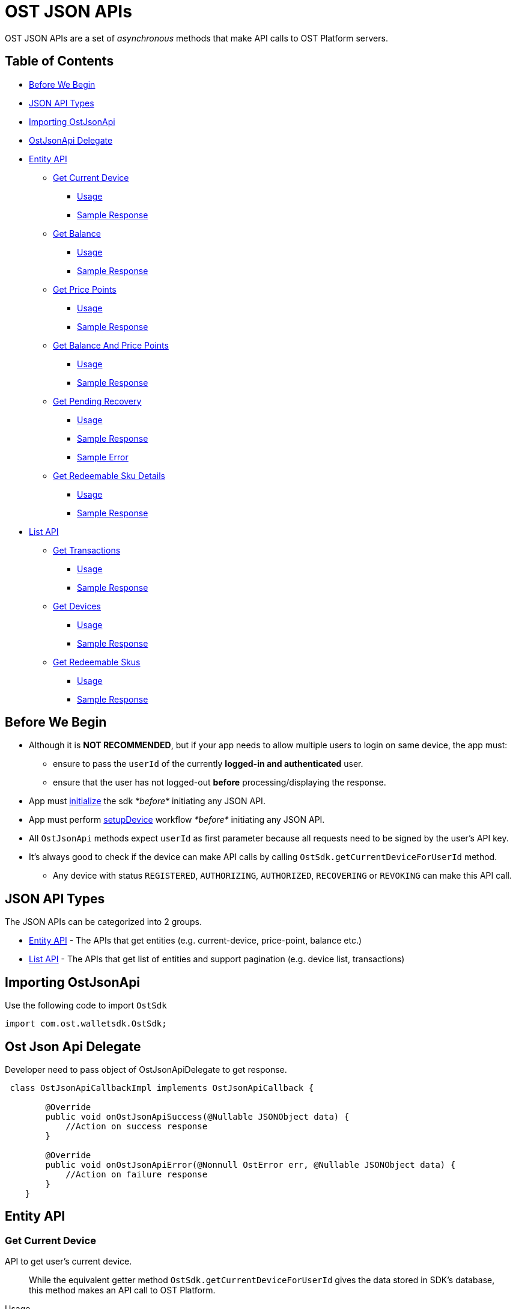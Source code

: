 = OST JSON APIs

OST JSON APIs are a set of _asynchronous_ methods that make API calls to OST Platform servers.

== Table of Contents

* <<before-we-begin,Before We Begin>>
* <<json-api-types,JSON API Types>>
* <<importing-ostjsonapi,Importing OstJsonApi>>
* <<delegate-ostjsonapi,OstJsonApi Delegate>>
* <<entity-api,Entity API>>
 ** <<get-current-device,Get Current Device>>
  *** <<usage,Usage>>
  *** <<sample-response,Sample Response>>
 ** <<get-balance,Get Balance>>
  *** <<usage-1,Usage>>
  *** <<sample-response-1,Sample Response>>
 ** <<get-price-points,Get Price Points>>
  *** <<usage-2,Usage>>
  *** <<sample-response-2,Sample Response>>
 ** <<get-balance-and-price-points,Get Balance And Price Points>>
  *** <<usage-3,Usage>>
  *** <<sample-response-3,Sample Response>>
 ** <<get-pending-recovery,Get Pending Recovery>>
  *** <<usage-4,Usage>>
  *** <<sample-response-4,Sample Response>>
  *** <<sample-error,Sample Error>>
 ** <<get-redeemable-sku-details,Get Redeemable Sku Details>>
  *** <<usage-8,Usage>>
  *** <<sample-response-8,Sample Response>>
* <<list-api,List API>>
 ** <<get-transactions,Get Transactions>>
  *** <<usage-5,Usage>>
  *** <<sample-response-5,Sample Response>>
 ** <<get-devices,Get Devices>>
  *** <<usage-6,Usage>>
  *** <<sample-response-6,Sample Response>>
 ** <<get-redeemable-skus,Get Redeemable Skus>>
  *** <<usage-7,Usage>>
  *** <<sample-response-7,Sample Response>>

+++<a id="before-we-begin">++++++</a>+++

== Before We Begin

* Although it is *NOT RECOMMENDED*, but if your app needs to allow multiple users to login on same device, the app must:
 ** ensure to pass the `userId` of the currently *logged-in and authenticated* user.
 ** ensure that the user has not logged-out *before* processing/displaying the response.
* App must link:../README.md#vii-initialize-the-wallet-sdk[initialize] the sdk _*before*_ initiating any JSON API.
* App must perform link:../README.md#1-setupdevice[setupDevice] workflow _*before*_ initiating any JSON API.
* All `OstJsonApi` methods expect `userId` as first parameter because all requests need to be signed by the user's API key.
* It's always good to check if the device can make API calls by calling `OstSdk.getCurrentDeviceForUserId` method.
 ** Any device with status `REGISTERED`, `AUTHORIZING`, `AUTHORIZED`, `RECOVERING` or `REVOKING` can make this API call.

+++<a id="json-api-types">++++++</a>+++

== JSON API Types

The JSON APIs can be categorized into 2 groups.

* <<entity-api,Entity API>> - The APIs that get entities (e.g.
current-device, price-point, balance etc.)
* <<list-api,List API>> - The APIs that get list of entities and support pagination (e.g.
device list, transactions)

+++<a id="importing-ostjsonapi">++++++</a>+++

== Importing OstJsonApi

Use the following code to import `OstSdk`

----
import com.ost.walletsdk.OstSdk;
----

+++<a id="delegate-ostjsonapi">++++++</a>+++

== Ost Json Api Delegate

Developer need to pass object of OstJsonApiDelegate to get response.

[source,java]
----
 class OstJsonApiCallbackImpl implements OstJsonApiCallback {

        @Override
        public void onOstJsonApiSuccess(@Nullable JSONObject data) {
            //Action on success response
        }

        @Override
        public void onOstJsonApiError(@Nonnull OstError err, @Nullable JSONObject data) {
            //Action on failure response
        }
    }
----

+++<a id="entity-api">++++++</a>+++

== Entity API

+++<a id="get-current-device">++++++</a>+++

=== Get Current Device

API to get user's current device.

____
While the equivalent getter method `OstSdk.getCurrentDeviceForUserId` gives the data stored in SDK's database,  this method makes an API call to OST Platform.
____

+++<a id="usage">++++++</a>+++

.Usage
[source,java]
----
/*
  Please update userId as per your needs.
  Since this userId does not belong to your economy, you will get an error if you do not change it.
*/
String userId = "71c59448-ff77-484c-99d8-abea8a419836";

OstJsonApiCallbackImpl ostJsonApiCallback = new OstJsonApiCallbackImpl();

/**
     * Api to get current user device.
     *
     * @param userId User Id of the current logged-in user.
     * @param callback callback where to receive data/error.
     */
OstJsonApi.getCurrentDevice(userId, ostJsonApiCallback);
----

+++<a id="sample-response">++++++</a>+++

.Sample Response
[source,json]
----
{
  "device": {
    "updated_timestamp": 1566832473,
    "status": "AUTHORIZED",
    "api_signer_address": "0x674d0fc0d044f085a87ed742ea778b55e298b429",
    "linked_address": "0x0000000000000000000000000000000000000001",
    "address": "0x8d92cf567191f07e5c1b487ef422ff684ddf5dd3",
    "user_id": "71c59448-ff77-484c-99d8-abea8a419836"
  },
  "result_type": "device"
}
----

+++<a id="get-balance">++++++</a>+++

=== Get Balance

API to get user's balance.

+++<a id="usage-1">++++++</a>+++

.Usage
[source,java]
----
/*
  Please update userId as per your needs.
  Since this userId does not belong to your economy, you will get an error if you do not change it.
*/
String userId = "71c59448-ff77-484c-99d8-abea8a419836";

OstJsonApiCallbackImpl ostJsonApiCallback = new OstJsonApiCallbackImpl();

/**
     * Api to get user balance. Balance of only current logged-in user can be fetched.
     *
     * @param userId User Id of the current logged-in user.
     * @param callback callback where to receive data/error.
     */
OstJsonApi.getBalance(userId, ostJsonApiCallback);
----

+++<a id="sample-response-1">++++++</a>+++

.Sample Response
[source,json]
----
{
  "balance": {
    "updated_timestamp": 1566832497,
    "unsettled_debit": "0",
    "available_balance": "10000000",
    "total_balance": "10000000",
    "user_id": "71c59448-ff77-484c-99d8-abea8a419836"
  },
  "result_type": "balance"
}
----

+++<a id="get-price-points">++++++</a>+++

=== Get Price Point

API to get price-points of token's staking currency (OST or USDC).

____
This API call is generally needed to compute the current fiat value to your brand-tokens.
E.g.
displaying user's balance in fiat.
____

+++<a id="usage-2">++++++</a>+++

.Usage
[source,java]
----
/*
  Please update userId as per your needs.
  Since this userId does not belong to your economy, you will get an error if you do not change it.
*/
String userId = "71c59448-ff77-484c-99d8-abea8a419836";

OstJsonApiCallbackImpl ostJsonApiCallback = new OstJsonApiCallbackImpl();

/**
     * Api to get Price Points.
     *
     * @param userId   User Id of the current logged-in user.
     * @param callback callback where to receive data/error
*/
OstJsonApi.getPricePoints(userId, ostJsonApiCallback);
----

+++<a id="sample-response-2">++++++</a>+++

.Sample Response
[source,json]
----
{
  "price_point": {
    "USDC": {
      "updated_timestamp": 1566834913,
      "decimals": 18,
      "GBP": 0.8201717727,
      "EUR": 0.9028162679,
      "USD": 1.0025110673
    }
  },
  "result_type": "price_point"
}
----

+++<a id="get-balance-and-price-points">++++++</a>+++

=== Get Balance And Price Points

This is a convenience method that makes `OstJsonApi.getBalanceForUserId` and `OstJsonApi.getPricePointForUserId` API calls and merges the response.

+++<a id="usage-3">++++++</a>+++

.Usage
[source,java]
----
/*
  Please update userId as per your needs.
  Since this userId does not belong to your economy, you will get an error if you do not change it.
*/
String userId = "71c59448-ff77-484c-99d8-abea8a419836";

OstJsonApiCallbackImpl ostJsonApiCallback = new OstJsonApiCallbackImpl();

/**
     * Api to get user balance and Price Points. Balance of only current logged-in user can be fetched.
     *
     * @param userId User Id of the current logged-in user.
     * @param callback callback where to receive data/error.
*/
OstJsonApi.getBalanceWithPricePoints(userId, ostJsonApiCallback);
----

+++<a id="sample-response-3">++++++</a>+++

.Sample Response
[source,json]
----
{
  "balance": {
    "updated_timestamp": 1566832497,
    "unsettled_debit": "0",
    "available_balance": "10000000",
    "total_balance": "10000000",
    "user_id": "71c59448-ff77-484c-99d8-abea8a419836"
  },
  "price_point": {
    "USDC": {
      "updated_timestamp": 1566834913,
      "decimals": 18,
      "GBP": 0.8201717727,
      "EUR": 0.9028162679,
      "USD": 1.0025110673
    }
  },
  "result_type": "balance"
}
----

+++<a id="get-pending-recovery">++++++</a>+++

=== Get Pending Recovery

API to get user's pending recovery.
A pending recovery is created when the user recovers the device using their PIN.

____
This API will respond with `UNPROCESSABLE_ENTITY` API error code when user does not have any recovery in progress.
____

+++<a id="usage-4">++++++</a>+++

.Usage
[source,java]
----
/*
  Please update userId as per your needs.
  Since this userId does not belong to your economy, you will get an error if you do not change it.
*/
String userId = "71c59448-ff77-484c-99d8-abea8a419836";

OstJsonApiCallbackImpl ostJsonApiCallback = new OstJsonApiCallbackImpl();

/**
     * Api to get pending ongoing recovery.
     *
     * @param userId User Id of the current logged-in user.
     * @param callback callback where to receive data/error.
*/

OstJsonApi.getPendingRecovery(userId, ostJsonApiCallback);

/* After receiving error for this api request, check for following:
   if ("UNPROCESSABLE_ENTITY".equalIsIgnoreCase(err.internalCode)) {
       // There is no pending recovery
   }
*/
----

+++<a id="sample-response-4">++++++</a>+++

.Sample Response
[source,json]
----
{
  "devices": [
    {
      "updated_timestamp": 1566902100,
      "status": "REVOKING",
      "api_signer_address": "0x903ad1a1017c14b8e6b0bb1dd32d3f65a8741732",
      "linked_address": "0x73722b0c0a6b6418893737e0ca33dd567e33f6aa",
      "address": "0x629e13063a2aa24e2fb2a49697ef871806071550",
      "user_id": "71c59448-ff77-484c-99d8-abea8a419836"
    },
    {
      "updated_timestamp": 1566902100,
      "status": "RECOVERING",
      "api_signer_address": "0x6f5b1b8df95cbc3bd8d18d6c378cef7c34644729",
      "linked_address": "null",
      "address": "0x33e736a4761bc07ed54b1ceb82e44dfb497f478c",
      "user_id": "71c59448-ff77-484c-99d8-abea8a419836"
    }
  ],
  "result_type": "devices"
}
----

+++<a id="sample-error">++++++</a>+++

.Sample Error

The `getPendingRecoveryForUserId` API will respond with `UNPROCESSABLE_ENTITY` API error code when user does not have any recovery in progress.

[source,json]
----
{
  "api_error": {
    "internal_id": "***********",
    "error_data": [],
    "msg": "Initiate Recovery request for user not found.",
    "code": "UNPROCESSABLE_ENTITY"
  },
  "is_api_error": 1,
  "error_message": "OST Platform Api returned error.",
  "internal_error_code": "***********",
  "error_code": "API_RESPONSE_ERROR"
}
----

+++<a id="get-redeemable-sku-details">++++++</a>+++

=== Get Redeemable Sku Details

API to get redeemable sku details.

+++<a id="usage-8">++++++</a>+++

.Usage
[source,java]
----
/*
  Please update userId and skuId as per your requirements.
  Since this userId does not belong to your economy, you will get an error if you do not change it.
*/
String userId = "71c59448-ff77-484c-99d8-abea8a419836";
String skuDetailId = "2";
JSONObject requestPayload = new JSONObject();
OstJsonApiCallbackImpl ostJsonApiCallback = new OstJsonApiCallbackImpl();

/**
     * Api to get Details of single redeemable sku
     *
     * @param userId         userId of user Logged in
     * @param skuId          Id of required Sku
     * @param requestPayload extra params
     * @param callback       where to receive data/error.
*/
OstJsonApi.getRedeemableSkuDetails(userId, skuDetailId, requestPayload, ostJsonApiCallback);
----

+++<a id="sample-response-8">++++++</a>+++

.Sample Response
[source,json]
----
{
   "result_type":"redemption_product",
   "redemption_product":{
      "status":"active",
      "images":{
         "detail":{
            "original":{
               "size":90821,
               "url":"https://dxwfxs8b4lg24.cloudfront.net/ost-platform/rskus/stag-starbucks-d-original.png",
               "width":150,
               "height":150
            }
         },
         "cover":{
            "original":{
               "size":193141,
               "url":"https://dxwfxs8b4lg24.cloudfront.net/ost-platform/rskus/stag-starbucks-c-original.png",
               "width":320,
               "height":320
            }
         }
      },
      "availability":[
         {
            "country_iso_code":"USA",
            "country":"USA",
            "currency_iso_code":"USD",
            "denominations":[
               {
                  "amount_in_wei":"49938358",
                  "amount_in_fiat":5
               },
               {
                  "amount_in_wei":"99876717",
                  "amount_in_fiat":10
               },
               ...
            ]
         },
         {
            "country_iso_code":"CAN",
            "country":"Canada",
            "currency_iso_code":"CAD",
            "denominations":[
               {
                  "amount_in_wei":"37547638",
                  "amount_in_fiat":5
               },
               {
                  "amount_in_wei":"75095276",
                  "amount_in_fiat":10
               },
               ...
            ]
         },
         {
            "country_iso_code":"GBR",
            "country":"United Kingdom",
            "currency_iso_code":"GBP",
            "denominations":[
               {
                  "amount_in_wei":"64855011",
                  "amount_in_fiat":5
               },
               {
                  "amount_in_wei":"129710022",
                  "amount_in_fiat":10
               },
               ...
            ]
         },
         {
            "country_iso_code":"IND",
            "country":"India",
            "currency_iso_code":"INR",
            "denominations":[
               {
                  "amount_in_wei":"1396",
                  "amount_in_fiat":0.01
               },
               {
                  "amount_in_wei":"139609",
                  "amount_in_fiat":1
               },
               ...
            ]
         }
      ],
      "id":"2",
      "updated_timestamp":1582024811,
      "description":{
         "text":null
      },
      "name":"Starbucks"
   }
}
----

+++<a id="list-api">++++++</a>+++

== List API

All `List` APIs support pagination.
The response of all `List` APIs has an extra attribute `meta`.
To determine if next page is available, the app should look at `meta["next_page_payload"]`.
If `meta["next_page_payload"]` is an empty object (`{}`), next page is not available.

+++<a id="get-transactions">++++++</a>+++

=== Get Transactions

API to get user's transactions.

+++<a id="usage-5">++++++</a>+++

.Usage
[source,java]
----
/*
  Please update userId as per your needs.
  Since this userId does not belong to your economy, you will get an error if you do not change it.
*/
String userId = "71c59448-ff77-484c-99d8-abea8a419836";

JSONObject nextPagePayload = null;

OstJsonApiCallbackImpl ostJsonApiCallback = new OstJsonApiCallbackImpl();

 /**
     * Api to get user transactions. Transactions of only current logged-in user can be fetched.
     *
     * @param userId User Id of the current logged-in user.
     * @param requestPayload request payload. Such as next-page payload, filters etc.
     * @param callback callback where to receive data/error.
*/
OstJsonApi.getTransactions(userId, nextPagePayload, ostJsonApiCallback);

/* After receiving data for this api request, check for following:
    JSONObject dataJSONObject  =  parseJSONData(responseData);
    JSONObject meta = dataJSONObject.optJSONObject("meta");
    if (null != meta) {
      nextPagePayload = meta.optJSONObject("next_page_payload");
    }
*/
----

+++<a id="sample-response-5">++++++</a>+++

.Sample Response

Please refer to the https://dev.ost.com/platform/docs/api/#transactions[Transactions Object] for a detailed description.

[source,json]
----
{
  "meta": {
    "total_no": 14,
    "next_page_payload": {
      "pagination_identifier": "*****************************************************"
    }
  },
  "transactions": [
    {
      "meta_property": {
        "details": "Awesome Post",
        "type": "user_to_user",
        "name": "Like"
      },
      "rule_name": "Direct Transfer",
      "block_timestamp": 1566843589,
      "block_confirmation": 969,
      "transaction_fee": "94234000000000",
      "gas_price": "1000000000",
      "nonce": 613,
      "from": "0x6ecbfdb2ebac8669c85d61dd028e698fd6403589",
      "id": "4efa1b45-8890-4978-a5f4-8f9368044852",
      "transfers": [
        {
          "kind": "transfer",
          "amount": "200000",
          "to_user_id": "a87fdd7f-4ce5-40e2-917c-d80a8828ba62",
          "to": "0xb29d32936280e8f05a5954bf9a60b941864a3442",
          "from_user_id": "71c59448-ff77-484c-99d8-abea8a419836",
          "from": "0xbf3df93b15c6933177237d9ed8400a2f41c8b8a9"
        }
      ],
      "block_number": 3581559,
      "updated_timestamp": 1566843589,
      "status": "SUCCESS",
      "gas_used": 94234,
      "value": "0",
      "to": "0xbf3df93b15c6933177237d9ed8400a2f41c8b8a9",
      "transaction_hash": "0xee8033f9ea7e9bf2d74435f0b6cc172d9378670e513a2b07cd855ef7e41dd2ad"
    },
    {
      "meta_property": {
        "details": "Nice Pic",
        "type": "user_to_user",
        "name": "Fave"
      },
      "rule_name": "Direct Transfer",
      "block_timestamp": 1566843547,
      "block_confirmation": 983,
      "transaction_fee": "109170000000000",
      "gas_price": "1000000000",
      "nonce": 612,
      "from": "0x6ecbfdb2ebac8669c85d61dd028e698fd6403589",
      "id": "7980ee91-7cf1-449c-bbaf-5074c2ba6b29",
      "transfers": [
        {
          "kind": "transfer",
          "amount": "1600000",
          "to_user_id": "a87fdd7f-4ce5-40e2-917c-d80a8828ba62",
          "to": "0xb29d32936280e8f05a5954bf9a60b941864a3442",
          "from_user_id": "71c59448-ff77-484c-99d8-abea8a419836",
          "from": "0xbf3df93b15c6933177237d9ed8400a2f41c8b8a9"
        }
      ],
      "block_number": 3581545,
      "updated_timestamp": 1566843549,
      "status": "SUCCESS",
      "gas_used": 109170,
      "value": "0",
      "to": "0xbf3df93b15c6933177237d9ed8400a2f41c8b8a9",
      "transaction_hash": "0x3e3bb3e25ab3a5123d1eaf20e1c31ab88bd56500c5cdfd2e32025c4df32735b3"
    },
    ...
    ...
  ],
  "result_type": "transactions"
}
----

+++<a id="get-devices">++++++</a>+++

=== Get Devices

API to get user's devices.

+++<a id="usage-6">++++++</a>+++

.Usage
[source,Swift]
----
/*
  Please update userId as per your needs.
  Since this userId does not belong to your economy, you will get an error if you do not change it.
*/
String userId = "71c59448-ff77-484c-99d8-abea8a419836";
JSONObject nextPagePayload = null;

OstJsonApiCallbackImpl ostJsonApiCallback = new OstJsonApiCallbackImpl();

/**
     * Api to get Device list. Device list of only current logged-in user can be fetched.
     *
     * @param userId User Id of the current logged-in user.
     * @param requestPayload request payload. Such as next-page payload, filters etc.
     * @param callback callback where to receive data/error.
*/
OstJsonApi.getDeviceList(userId, nextPagePayload, ostJsonApiCallback);

/* After receiving data for this api request, check for following:
    JSONObject dataJSONObject = parseJSONData(responseData);
    JSONObject meta = dataJSONObject.optJSONObject("meta");
    if (null != meta) {
      nextPagePayload = meta.optJSONObject("next_page_payload");
    }
*/
----

+++<a id="sample-response-6">++++++</a>+++

.Sample Response
[source,json]
----
{
  "meta": {
    "next_page_payload": {}
  },
  "devices": [
    {
      "updated_timestamp": 1566832473,
      "status": "AUTHORIZED",
      "api_signer_address": "0x674d0fc0d044f085a87ed742ea778b55e298b429",
      "linked_address": "0x73722b0c0a6b6418893737e0ca33dd567e33f6aa",
      "address": "0x8d92cf567191f07e5c1b487ef422ff684ddf5dd3",
      "user_id": "71c59448-ff77-484c-99d8-abea8a419836"
    },
    {
      "updated_timestamp": 1566839512,
      "status": "AUTHORIZED",
      "api_signer_address": "0x2e12c4f6a27f7bdf8e58e628ec29bb4ce49c315e",
      "linked_address": "0x0000000000000000000000000000000000000001",
      "address": "0x73722b0c0a6b6418893737e0ca33dd567e33f6aa",
      "user_id": "71c59448-ff77-484c-99d8-abea8a419836"
    }
  ],
  "result_type": "devices"
}
----

+++<a id="get-redeemable-skus">++++++</a>+++

=== Get Redeemable Skus

API to get redeemable skus.

+++<a id="usage-7">++++++</a>+++

.Usage
[source,java]
----
/*
  Please update userId as per your needs.
  Since this userId does not belong to your economy, you will get an error if you do not change it.
*/
String userId = "71c59448-ff77-484c-99d8-abea8a419836";
JSONObject nextPagePayload = null;

OstJsonApiCallbackImpl ostJsonApiCallback = new OstJsonApiCallbackImpl();

/**
     * Api to get redeemable Skus from server
     *
     * @param userId         userId of user Logged in
     * @param nextPagePayload {
     *                       paginationId (optional)
     *                       limit (optional)
     *                       ids (optional)
     *                       }
     * @param callback       where to receive data/error.
*/
OstJsonApi.getRedeemableSkus(userId, nextPagePayload, ostJsonApiCallback);

/* After receiving data for this api request, check for following:
    JSONObject dataJSONObject = parseJSONData(responseData);
    JSONObject meta = dataJSONObject.optJSONObject("meta");
    if (null != meta) {
      nextPagePayload = meta.optJSONObject("next_page_payload");
    }
*/
----

+++<a id="sample-response-7">++++++</a>+++

.Sample Response
[source,json]
----
{
   "meta":{
      "next_page_payload":{
      }
   },
   "result_type":"redemption_products",
   "redemption_products":[
      {
         "status":"active",
         "updated_timestamp":1582024811,
         "id":"2",
         "description":{
            "text":null
         },
         "images":{
            "detail":{
               "original":{
                  "size":90821,
                  "url":"https://dxwfxs8b4lg24.cloudfront.net/ost-platform/rskus/stag-starbucks-d-original.png",
                  "width":150,
                  "height":150
               }
            },
            "cover":{
               "original":{
                  "size":193141,
                  "url":"https://dxwfxs8b4lg24.cloudfront.net/ost-platform/rskus/stag-starbucks-c-original.png",
            "width":320,
                  "height":320
               }
            }
         },
         "name":"Starbucks"
      },
      ...
      ...
   ]
}
----
